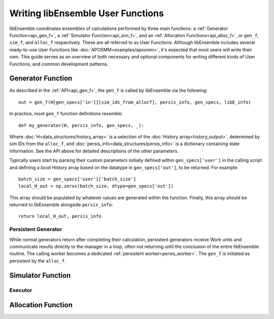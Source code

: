 ==================================
Writing libEnsemble User Functions
==================================

libEnsemble coordinates ensembles of calculations performed by three
main functions: a :ref:`Generator Function<api_gen_f>`, a
:ref:`Simulator Function<api_sim_f>`, and an :ref:`Allocation Functions<api_alloc_f>`,
or ``gen_f``, ``sim_f``, and ``alloc_f`` respectively. These are all referred to
as User Functions. Although libEnsemble includes several ready-to-use User Functions
like :doc:`APOSMM<examples/aposmm>`, it's expected that most users will write their own.
This guide serves as an overview of both necessary and optional components for
writing different kinds of User Functions, and common development patterns.

Generator Function
==================

As described in the :ref:`API<api_gen_f>`, the ``gen_f`` is called by libEnsemble
via the following::

    out = gen_f(H[gen_specs['in']][sim_ids_from_allocf], persis_info, gen_specs, libE_info)

In practice, most ``gen_f`` function definitions resemble::

    def my_generator(H, persis_info, gen_specs, _):

Where :doc:`H<data_structures/history_array>` is a selection of the
:doc:`History array<history_output>`, determined by sim IDs from the
``alloc_f``, and :doc:`persis_info<data_structures/persis_info>` is a dictionary
containing state information. See the API above for detailed descriptions of the other parameters.

Typically users start by parsing their custom parameters initially defined
within ``gen_specs['user']`` in the calling script and defining a *local* History
array based on the datatype in ``gen_specs['out']``, to be returned. For example::

        batch_size = gen_specs['user']['batch_size']
        local_H_out = np.zeros(batch_size, dtype=gen_specs['out'])

This array should be populated by whatever values are generated within
the function. Finally, this array should be returned to libEnsemble
alongside ``persis_info``::

        return local_H_out, persis_info

Persistent Generator
--------------------

While normal generators return after completing their calculation, persistent
generators receive Work units and communicate results directly to the manager
in a loop, often not returning until the conclusion of the entire libEnsemble
routine. The calling worker becomes a dedicated
:ref:`persistent worker<persis_worker>`.  The ``gen_f`` is initiated as
persistent by the ``alloc_f``.

Simulator Function
==================

Executor
--------

Allocation Function
===================

